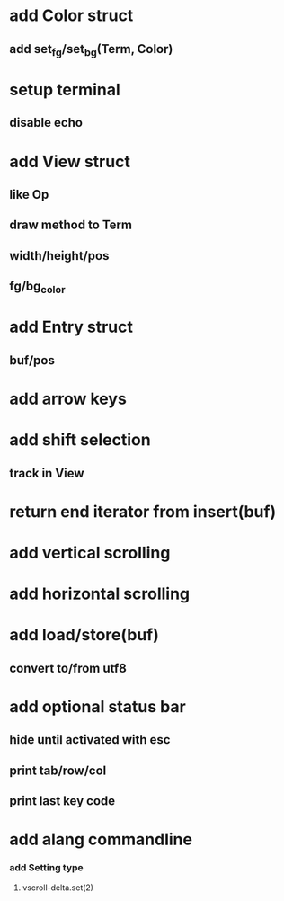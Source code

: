 * add Color struct
** add set_fg/set_bg(Term, Color)
* setup terminal
** disable echo
* add View struct 
** like Op
** draw method to Term
** width/height/pos
** fg/bg_color
* add Entry struct
** buf/pos
* add arrow keys
* add shift selection
** track in View
* return end iterator from insert(buf)
* add vertical scrolling
* add horizontal scrolling
* add load/store(buf)
** convert to/from utf8
* add optional status bar
** hide until activated with esc
** print tab/row/col
** print last key code
* add alang commandline
*** add Setting type
**** vscroll-delta.set(2)
